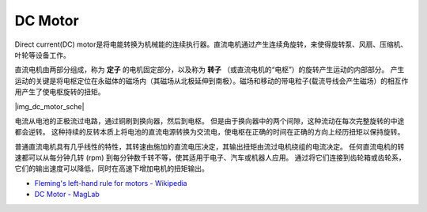 .. _cpn_motor:

DC Motor
===================

Direct current(DC) motor是将电能转换为机械能的连续执行器。直流电机通过产生连续角旋转，来使得旋转泵、风扇、压缩机、叶轮等设备工作。

直流电机由两部分组成，称为 **定子** 的电机固定部分，以及称为 **转子** （或直流电机的“电枢”）的旋转产生运动的内部部分。
产生运动的关键是将电枢定位在永磁体的磁场内（其磁场从北极延伸到南极）。磁场和移动的带电粒子(载流导线会产生磁场）的相互作用产生了使电枢旋转的扭矩。

|img_dc_motor_sche|

电流从电池的正极流过电路，通过铜刷到换向器，然后到电枢。
但是由于换向器中的两个间隙，这种流动在每次完整旋转的中途都会逆转。
这种持续的反转本质上将电池的直流电源转换为交流电，使电枢在正确的时间在正确的方向上经历扭矩以保持旋转。

普通直流电机具有几乎线性的特性，其转速由施加的直流电压决定，其输出扭矩由流过电机绕组的电流决定。
任何直流电机的转速都可以从每分钟几转 (rpm) 到每分钟数千转不等，使其适用于电子、汽车或机器人应用。
通过将它们连接到齿轮箱或齿轮系，它们的输出速度可以降低，同时在高速下增加电机的扭矩输出。


* `Fleming's left-hand rule for motors - Wikipedia <https://en.wikipedia.org/wiki/Fleming%27s_left-hand_rule_for_motors>`_

* `DC Motor - MagLab <https://nationalmaglab.org/education/magnet-academy/watch-play/interactive/dc-motor>`_


